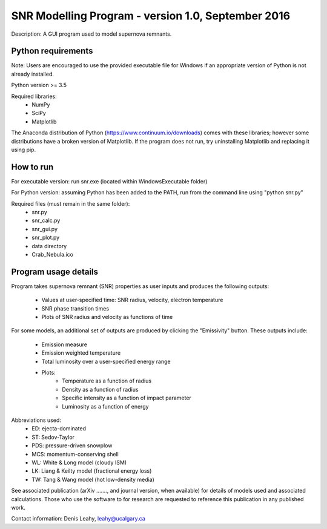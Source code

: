 SNR Modelling Program - version 1.0, September 2016
===================================================

Description: A GUI program used to model supernova remnants.


Python requirements
-------------------

Note: Users are encouraged to use the provided executable file for Windows if
an appropriate version of Python is not already installed.

Python version >= 3.5

Required libraries:
 - NumPy
 - SciPy
 - Matplotlib

The Anaconda distribution of Python (https://www.continuum.io/downloads) comes
with these libraries; however some distributions have a broken version of
Matplotlib. If the program does not run, try uninstalling Matplotlib and 
replacing it using pip.


How to run
----------

For executable version: run snr.exe (located within WindowsExecutable folder)

For Python version: assuming Python has been added to the PATH, run from the
command line using "python snr.py"

Required files (must remain in the same folder):
 - snr.py
 - snr_calc.py
 - snr_gui.py
 - snr_plot.py
 - data directory
 - Crab_Nebula.ico


Program usage details
---------------------

Program takes supernova remnant (SNR) properties as user inputs and produces
the following outputs:
 - Values at user-specified time: SNR radius, velocity, electron temperature
 - SNR phase transition times
 - Plots of SNR radius and velocity as functions of time

For some models, an additional set of outputs are produced by clicking the
"Emissivity" button. These outputs include:
 - Emission measure
 - Emission weighted temperature
 - Total luminosity over a user-specified energy range
 - Plots: 
    - Temperature as a function of radius
    - Density as a function of radius
    - Specific intensity as a function of impact parameter
    - Luminosity as a function of energy
    
Abbreviations used:
 - ED: ejecta-dominated
 - ST: Sedov-Taylor
 - PDS: pressure-driven snowplow
 - MCS: momentum-conserving shell
 - WL: White & Long model (cloudy ISM)
 - LK: Liang & Keilty model (fractional energy loss)
 - TW: Tang & Wang model (hot low-density media)

See associated publication (arXiv ......., and journal version, when available) for details of models used and associated
calculations.  Those who use the software to for research
are requested to reference this publication in any published work.

Contact information: Denis Leahy, leahy@ucalgary.ca